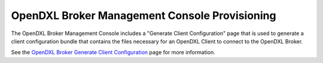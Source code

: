 OpenDXL Broker Management Console Provisioning
==============================================

.. _openconsoleprovisioning:

The OpenDXL Broker Management Console includes a "Generate Client Configuration" page that
is used to generate a client configuration bundle that contains the files necessary for
an OpenDXL Client to connect to the OpenDXL Broker.

See the `OpenDXL Broker Generate Client Configuration <https://github.com/opendxl/opendxl-broker/wiki/Generate-Client-Configuration-Page>`_
page for more information.